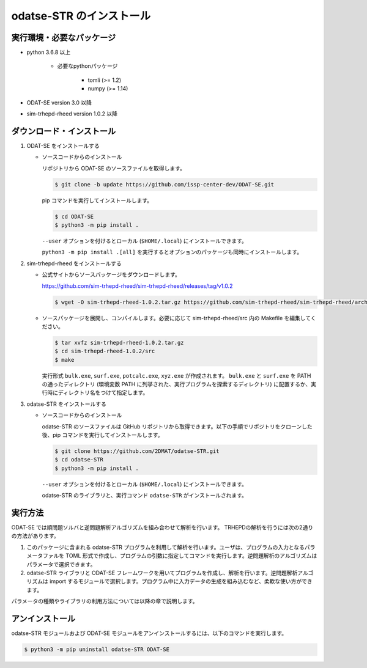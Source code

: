 odatse-STR のインストール
================================================================

実行環境・必要なパッケージ
~~~~~~~~~~~~~~~~~~~~~~~~~~~~~~~~~~~~~~~~~~~~~~~~~~~~~~~~~~~~~~~~
- python 3.6.8 以上

    - 必要なpythonパッケージ

        - tomli (>= 1.2)
        - numpy (>= 1.14)

- ODAT-SE version 3.0 以降

- sim-trhepd-rheed version 1.0.2 以降


ダウンロード・インストール
~~~~~~~~~~~~~~~~~~~~~~~~~~~~~~~~~~~~~~~~~~~~~~~~~~~~~~~~~~~~~~~~

1. ODAT-SE をインストールする

   - ソースコードからのインストール

     リポジトリから ODAT-SE のソースファイルを取得します。

     .. code-block:: bash

	$ git clone -b update https://github.com/issp-center-dev/ODAT-SE.git

     pip コマンドを実行してインストールします。

     .. code-block:: bash

	$ cd ODAT-SE
	$ python3 -m pip install .

	
     ``--user`` オプションを付けるとローカル (``$HOME/.local``) にインストールできます。
	    
     ``python3 -m pip install .[all]`` を実行するとオプションのパッケージも同時にインストールします。
	  
2. sim-trhepd-rheed をインストールする

   - 公式サイトからソースパッケージをダウンロードします。

     https://github.com/sim-trhepd-rheed/sim-trhepd-rheed/releases/tag/v1.0.2
     
     .. code-block:: bash

	$ wget -O sim-trhepd-rheed-1.0.2.tar.gz https://github.com/sim-trhepd-rheed/sim-trhepd-rheed/archive/refs/tags/v1.0.2.tar.gz

   - ソースパッケージを展開し、コンパイルします。必要に応じて sim-trhepd-rheed/src 内の Makefile を編集してください。
	
     .. code-block:: bash

	$ tar xvfz sim-trhepd-rheed-1.0.2.tar.gz
	$ cd sim-trhepd-rheed-1.0.2/src
	$ make

     実行形式 ``bulk.exe``, ``surf.exe``, ``potcalc.exe``, ``xyz.exe`` が作成されます。
     ``bulk.exe`` と ``surf.exe`` を PATH の通ったディレクトリ (環境変数 PATH に列挙された、実行プログラムを探索するディレクトリ) に配置するか、実行時にディレクトリ名をつけて指定します。

3. odatse-STR をインストールする

   - ソースコードからのインストール

     odatse-STR のソースファイルは GitHub リポジトリから取得できます。以下の手順でリポジトリをクローンした後、pip コマンドを実行してインストールします。

     .. code-block:: bash

        $ git clone https://github.com/2DMAT/odatse-STR.git
	$ cd odatse-STR
	$ python3 -m pip install .

     ``--user`` オプションを付けるとローカル (``$HOME/.local``) にインストールできます。
	    
     odatse-STR のライブラリと、実行コマンド ``odatse-STR`` がインストールされます。


実行方法
~~~~~~~~~~~~~~~~~~~~~~~~~~~~~~~~~~~~~~~~~~~~~~~~~~~~~~~~~~~~~~~~

ODAT-SE では順問題ソルバと逆問題解析アルゴリズムを組み合わせて解析を行います。
TRHEPDの解析を行うには次の2通りの方法があります。

1. このパッケージに含まれる odatse-STR プログラムを利用して解析を行います。ユーザは、プログラムの入力となるパラメータファルを TOML 形式で作成し、プログラムの引数に指定してコマンドを実行します。逆問題解析のアルゴリズムはパラメータで選択できます。

2. odatse-STR ライブラリと ODAT-SE フレームワークを用いてプログラムを作成し、解析を行います。逆問題解析アルゴリズムは import するモジュールで選択します。プログラム中に入力データの生成を組み込むなど、柔軟な使い方ができます。

パラメータの種類やライブラリの利用方法については以降の章で説明します。


アンインストール
~~~~~~~~~~~~~~~~~~~~~~~~~~~~~~~~~~~~~~~~~~~~~~~~~~~~~~~~~~~~~~~~

odatse-STR モジュールおよび ODAT-SE モジュールをアンインストールするには、以下のコマンドを実行します。

.. code-block:: bash

    $ python3 -m pip uninstall odatse-STR ODAT-SE
